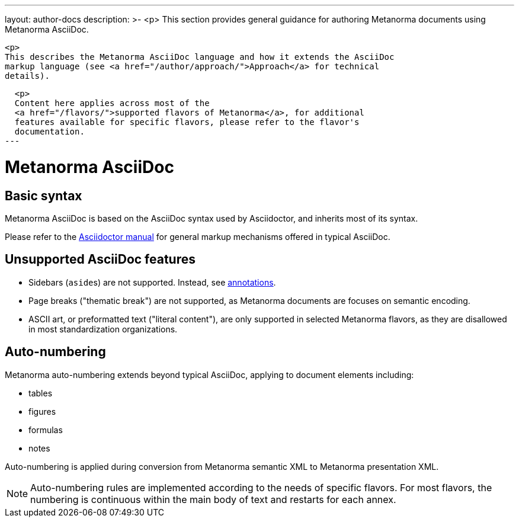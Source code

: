 ---
layout: author-docs
description: >-
  <p>
  This section provides general guidance for authoring Metanorma documents using
  Metanorma AsciiDoc.

  <p>
  This describes the Metanorma AsciiDoc language and how it extends the AsciiDoc
  markup language (see <a href="/author/approach/">Approach</a> for technical
  details).

  <p>
  Content here applies across most of the
  <a href="/flavors/">supported flavors of Metanorma</a>, for additional
  features available for specific flavors, please refer to the flavor's
  documentation.
---

= Metanorma AsciiDoc

== Basic syntax

Metanorma AsciiDoc is based on the AsciiDoc syntax used by Asciidoctor,
and inherits most of its syntax.

Please refer to the https://asciidoctor.org/docs/user-manual/[Asciidoctor manual]
for general markup mechanisms offered in typical AsciiDoc.


== Unsupported AsciiDoc features

* Sidebars (``aside``s) are not supported.
Instead, see link:./annotations/[annotations].

* Page breaks ("thematic break") are not supported, as Metanorma documents are
focuses on semantic encoding.

* ASCII art, or preformatted text ("literal content"), are only supported in
selected Metanorma flavors, as they are disallowed in most standardization
organizations.


== Auto-numbering

Metanorma auto-numbering extends beyond typical AsciiDoc, applying to document
elements including:

* tables
* figures
* formulas
* notes

Auto-numbering is applied during conversion from Metanorma semantic XML to Metanorma presentation XML.

NOTE: Auto-numbering rules are implemented according to the needs of specific
flavors.
For most flavors, the numbering is continuous within the main body of text
and restarts for each annex.
